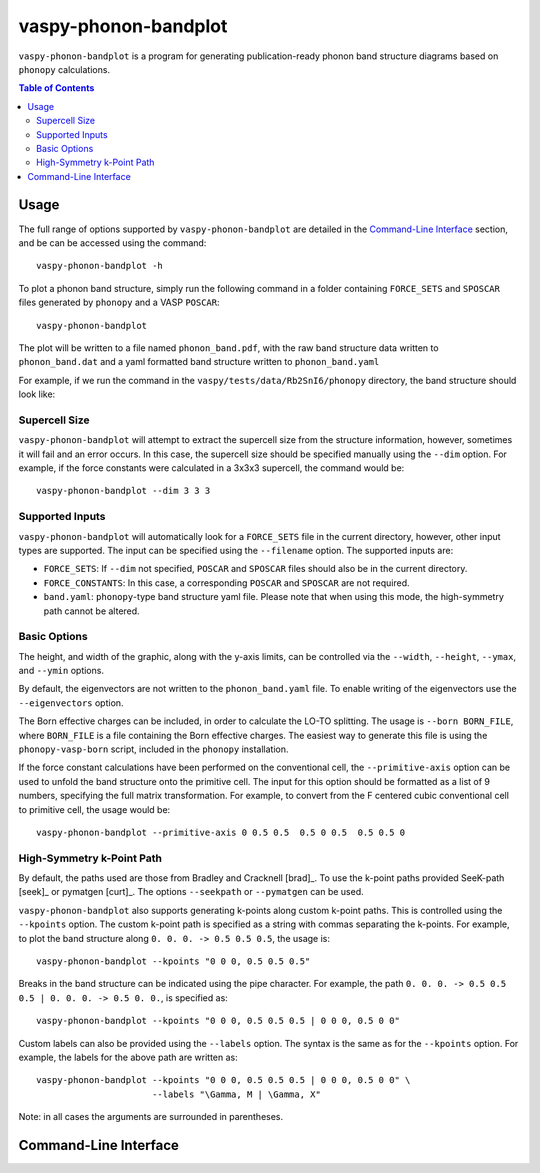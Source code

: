 vaspy-phonon-bandplot
=====================

``vaspy-phonon-bandplot`` is a program for generating publication-ready phonon band
structure diagrams based on ``phonopy`` calculations.

.. contents:: Table of Contents
   :local:
   :backlinks: None

Usage
-----

The full range of options supported by ``vaspy-phonon-bandplot`` are detailed in the
`Command-Line Interface`_ section, and be can be accessed using the command::

    vaspy-phonon-bandplot -h

To plot a phonon band structure, simply run the following command in a folder
containing ``FORCE_SETS`` and ``SPOSCAR`` files generated by ``phonopy`` and a VASP ``POSCAR``::

    vaspy-phonon-bandplot

The plot will be written to a file named ``phonon_band.pdf``, with the raw band structure
data written to ``phonon_band.dat`` and a yaml formatted band structure written to ``phonon_band.yaml``

For example, if we run the command in the ``vaspy/tests/data/Rb2SnI6/phonopy`` directory, the band structure
should look like:

.. image:: figures/phonon_band_basic.png
   :height: 400px
   :align: center


Supercell Size
~~~~~~~~~~~~~~

``vaspy-phonon-bandplot`` will attempt to extract the supercell size from the structure information, however,
sometimes it will fail and an error occurs. In this case, the supercell size should be specified manually using
the ``--dim`` option. For example, if the force constants were calculated in a 3x3x3 supercell, the
command would be::

    vaspy-phonon-bandplot --dim 3 3 3


Supported Inputs
~~~~~~~~~~~~~~~~

``vaspy-phonon-bandplot`` will automatically look for a ``FORCE_SETS`` file in the current directory,
however, other input types are supported. The input can be specified using the ``--filename`` option.
The supported inputs are:

- ``FORCE_SETS``: If ``--dim`` not specified, ``POSCAR`` and ``SPOSCAR`` files should also be
  in the current directory.
- ``FORCE_CONSTANTS``: In this case, a corresponding ``POSCAR`` and ``SPOSCAR`` are not required.
- ``band.yaml``: ``phonopy``-type band structure yaml file. Please note that when using this mode,
  the high-symmetry path cannot be altered.


Basic Options
~~~~~~~~~~~~~

The height, and width of the graphic, along with the y-axis limits, can be controlled via the
``--width``, ``--height``, ``--ymax``, and ``--ymin`` options.

By default, the eigenvectors are not written to the ``phonon_band.yaml`` file.
To enable writing of the eigenvectors use the ``--eigenvectors`` option.

The Born effective charges can be included, in order to calculate the LO-TO splitting.
The usage is ``--born BORN_FILE``, where ``BORN_FILE`` is a file containing the Born effective
charges. The easiest way to generate this file is using the ``phonopy-vasp-born`` script,
included in the ``phonopy`` installation.

If the force constant calculations have been performed on the conventional cell,
the ``--primitive-axis`` option can be used to unfold the band structure onto the
primitive cell. The input for this option should be formatted as a list of 9 numbers, specifying
the full matrix transformation. For example, to convert from the F centered cubic conventional
cell to primitive cell, the usage would be::

    vaspy-phonon-bandplot --primitive-axis 0 0.5 0.5  0.5 0 0.5  0.5 0.5 0


High-Symmetry k-Point Path
~~~~~~~~~~~~~~~~~~~~~~~~~~

By default, the paths used are those from Bradley and Cracknell [brad]_. To use the k-point paths provided
SeeK-path [seek]_ or pymatgen [curt]_. The options ``--seekpath`` or ``--pymatgen`` can be used.

``vaspy-phonon-bandplot`` also supports generating k-points along custom k-point paths.
This is controlled using the ``--kpoints`` option. The custom k-point path is specified
as a string with commas separating the k-points.
For example, to plot the band structure along ``0. 0. 0. -> 0.5 0.5 0.5``, the usage is::

    vaspy-phonon-bandplot --kpoints "0 0 0, 0.5 0.5 0.5"

Breaks in the band structure can be indicated using the pipe character.
For example, the path ``0. 0. 0. -> 0.5 0.5 0.5 | 0. 0. 0. -> 0.5 0. 0.``, is specified as::

    vaspy-phonon-bandplot --kpoints "0 0 0, 0.5 0.5 0.5 | 0 0 0, 0.5 0 0"

Custom labels can also be provided using the ``--labels`` option. The syntax is the same as for the
``--kpoints`` option. For example, the labels for the above path are written as::

    vaspy-phonon-bandplot --kpoints "0 0 0, 0.5 0.5 0.5 | 0 0 0, 0.5 0 0" \
                          --labels "\Gamma, M | \Gamma, X"

Note: in all cases the arguments are surrounded in parentheses.


Command-Line Interface
----------------------

.. argparse::
   :module: vaspy.cli.phonon_bandplot
   :func: _get_parser
   :prog: vaspy-phonon-bandplot
